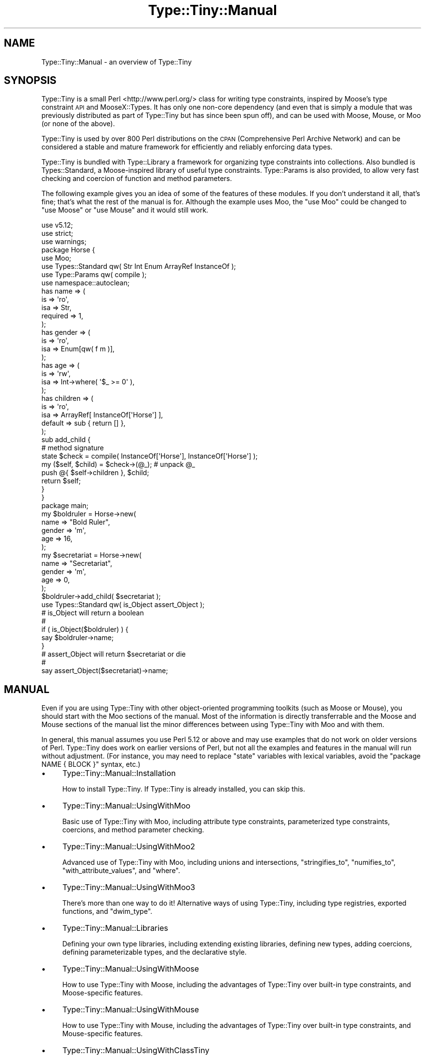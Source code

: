 .\" Automatically generated by Pod::Man 4.09 (Pod::Simple 3.35)
.\"
.\" Standard preamble:
.\" ========================================================================
.de Sp \" Vertical space (when we can't use .PP)
.if t .sp .5v
.if n .sp
..
.de Vb \" Begin verbatim text
.ft CW
.nf
.ne \\$1
..
.de Ve \" End verbatim text
.ft R
.fi
..
.\" Set up some character translations and predefined strings.  \*(-- will
.\" give an unbreakable dash, \*(PI will give pi, \*(L" will give a left
.\" double quote, and \*(R" will give a right double quote.  \*(C+ will
.\" give a nicer C++.  Capital omega is used to do unbreakable dashes and
.\" therefore won't be available.  \*(C` and \*(C' expand to `' in nroff,
.\" nothing in troff, for use with C<>.
.tr \(*W-
.ds C+ C\v'-.1v'\h'-1p'\s-2+\h'-1p'+\s0\v'.1v'\h'-1p'
.ie n \{\
.    ds -- \(*W-
.    ds PI pi
.    if (\n(.H=4u)&(1m=24u) .ds -- \(*W\h'-12u'\(*W\h'-12u'-\" diablo 10 pitch
.    if (\n(.H=4u)&(1m=20u) .ds -- \(*W\h'-12u'\(*W\h'-8u'-\"  diablo 12 pitch
.    ds L" ""
.    ds R" ""
.    ds C` ""
.    ds C' ""
'br\}
.el\{\
.    ds -- \|\(em\|
.    ds PI \(*p
.    ds L" ``
.    ds R" ''
.    ds C`
.    ds C'
'br\}
.\"
.\" Escape single quotes in literal strings from groff's Unicode transform.
.ie \n(.g .ds Aq \(aq
.el       .ds Aq '
.\"
.\" If the F register is >0, we'll generate index entries on stderr for
.\" titles (.TH), headers (.SH), subsections (.SS), items (.Ip), and index
.\" entries marked with X<> in POD.  Of course, you'll have to process the
.\" output yourself in some meaningful fashion.
.\"
.\" Avoid warning from groff about undefined register 'F'.
.de IX
..
.if !\nF .nr F 0
.if \nF>0 \{\
.    de IX
.    tm Index:\\$1\t\\n%\t"\\$2"
..
.    if !\nF==2 \{\
.        nr % 0
.        nr F 2
.    \}
.\}
.\" ========================================================================
.\"
.IX Title "Type::Tiny::Manual 3pm"
.TH Type::Tiny::Manual 3pm "2020-05-01" "perl v5.26.1" "User Contributed Perl Documentation"
.\" For nroff, turn off justification.  Always turn off hyphenation; it makes
.\" way too many mistakes in technical documents.
.if n .ad l
.nh
.SH "NAME"
Type::Tiny::Manual \- an overview of Type::Tiny
.SH "SYNOPSIS"
.IX Header "SYNOPSIS"
Type::Tiny is a small Perl <http://www.perl.org/> class for writing
type constraints, inspired by Moose's type constraint \s-1API\s0 and
MooseX::Types. It has only one non-core dependency (and even that is
simply a module that was previously distributed as part of Type::Tiny
but has since been spun off), and can be used with Moose, Mouse,
or Moo (or none of the above).
.PP
Type::Tiny is used by over 800 Perl distributions on the \s-1CPAN\s0 (Comprehensive
Perl Archive Network) and can be considered a stable and mature framework for
efficiently and reliably enforcing data types.
.PP
Type::Tiny is bundled with Type::Library a framework for organizing type
constraints into collections. Also bundled is Types::Standard, a
Moose-inspired library of useful type constraints. Type::Params is also
provided, to allow very fast checking and coercion of function and method
parameters.
.PP
The following example gives you an idea of some of the features of these
modules. If you don't understand it all, that's fine; that's what the rest
of the manual is for. Although the example uses Moo, the \f(CW\*(C`use Moo\*(C'\fR could
be changed to \f(CW\*(C`use Moose\*(C'\fR or \f(CW\*(C`use Mouse\*(C'\fR and it would still work.
.PP
.Vb 3
\& use v5.12;
\& use strict;
\& use warnings;
\& 
\& package Horse {
\&   use Moo;
\&   use Types::Standard qw( Str Int Enum ArrayRef InstanceOf );
\&   use Type::Params qw( compile );
\&   use namespace::autoclean;
\&   
\&   has name => (
\&     is       => \*(Aqro\*(Aq,
\&     isa      => Str,
\&     required => 1,
\&   );
\&   has gender => (
\&     is       => \*(Aqro\*(Aq,
\&     isa      => Enum[qw( f m )],
\&   );
\&   has age => (
\&     is       => \*(Aqrw\*(Aq,
\&     isa      => Int\->where( \*(Aq$_ >= 0\*(Aq ),
\&   );
\&   has children => (
\&     is       => \*(Aqro\*(Aq,
\&     isa      => ArrayRef[ InstanceOf[\*(AqHorse\*(Aq] ],
\&     default  => sub { return [] },
\&   );
\&   
\&   sub add_child {
\&     # method signature
\&     state $check = compile( InstanceOf[\*(AqHorse\*(Aq], InstanceOf[\*(AqHorse\*(Aq] );
\&     
\&     my ($self, $child) = $check\->(@_);   # unpack @_
\&     push @{ $self\->children }, $child;
\&     
\&     return $self;
\&   }
\& }
\& 
\& package main;
\& 
\& my $boldruler = Horse\->new(
\&   name    => "Bold Ruler",
\&   gender  => \*(Aqm\*(Aq,
\&   age     => 16,
\& );
\& 
\& my $secretariat = Horse\->new(
\&   name    => "Secretariat",
\&   gender  => \*(Aqm\*(Aq,
\&   age     => 0,
\& );
\& 
\& $boldruler\->add_child( $secretariat );
\& 
\& use Types::Standard qw( is_Object assert_Object );
\& 
\& # is_Object will return a boolean
\& #
\& if ( is_Object($boldruler) ) {
\&   say $boldruler\->name;
\& }
\& 
\& # assert_Object will return $secretariat or die
\& #
\& say assert_Object($secretariat)\->name;
.Ve
.SH "MANUAL"
.IX Header "MANUAL"
Even if you are using Type::Tiny with other object-oriented programming
toolkits (such as Moose or Mouse), you should start with the Moo sections
of the manual. Most of the information is directly transferrable and the
Moose and Mouse sections of the manual list the minor differences between
using Type::Tiny with Moo and with them.
.PP
In general, this manual assumes you use Perl 5.12 or above and may use
examples that do not work on older versions of Perl. Type::Tiny does work
on earlier versions of Perl, but not all the examples and features in
the manual will run without adjustment. (For instance, you may need to
replace \f(CW\*(C`state\*(C'\fR variables with lexical variables, avoid the
\&\f(CW\*(C`package NAME { BLOCK }\*(C'\fR syntax, etc.)
.IP "\(bu" 4
Type::Tiny::Manual::Installation
.Sp
How to install Type::Tiny. If Type::Tiny is already installed, you can
skip this.
.IP "\(bu" 4
Type::Tiny::Manual::UsingWithMoo
.Sp
Basic use of Type::Tiny with Moo, including attribute type constraints,
parameterized type constraints, coercions, and method parameter checking.
.IP "\(bu" 4
Type::Tiny::Manual::UsingWithMoo2
.Sp
Advanced use of Type::Tiny with Moo, including unions and intersections,
\&\f(CW\*(C`stringifies_to\*(C'\fR, \f(CW\*(C`numifies_to\*(C'\fR, \f(CW\*(C`with_attribute_values\*(C'\fR, and \f(CW\*(C`where\*(C'\fR.
.IP "\(bu" 4
Type::Tiny::Manual::UsingWithMoo3
.Sp
There's more than one way to do it! Alternative ways of using Type::Tiny,
including type registries, exported functions, and \f(CW\*(C`dwim_type\*(C'\fR.
.IP "\(bu" 4
Type::Tiny::Manual::Libraries
.Sp
Defining your own type libraries, including extending existing libraries,
defining new types, adding coercions, defining parameterizable types,
and the declarative style.
.IP "\(bu" 4
Type::Tiny::Manual::UsingWithMoose
.Sp
How to use Type::Tiny with Moose, including the advantages of Type::Tiny
over built-in type constraints, and Moose-specific features.
.IP "\(bu" 4
Type::Tiny::Manual::UsingWithMouse
.Sp
How to use Type::Tiny with Mouse, including the advantages of Type::Tiny
over built-in type constraints, and Mouse-specific features.
.IP "\(bu" 4
Type::Tiny::Manual::UsingWithClassTiny
.Sp
Including how to Type::Tiny in your object's \f(CW\*(C`BUILD\*(C'\fR method, and
third-party shims between Type::Tiny and Class::Tiny.
.IP "\(bu" 4
Type::Tiny::Manual::UsingWithOther
.Sp
Using Type::Tiny with Class::InsideOut, Params::Check, and Object::Accessor.
.IP "\(bu" 4
Type::Tiny::Manual::UsingWithTestMore
.Sp
Type::Tiny for test suites.
.IP "\(bu" 4
Type::Tiny::Manual::Params
.Sp
Advanced information on Type::Params, and using Type::Tiny with other
signature modules like Function::Parameters and Kavorka.
.IP "\(bu" 4
Type::Tiny::Manual::NonOO
.Sp
Type::Tiny in non-object-oriented code.
.IP "\(bu" 4
Type::Tiny::Manual::Optimization
.Sp
Squeeze the most out of your \s-1CPU.\s0
.IP "\(bu" 4
Type::Tiny::Manual::Coercions
.Sp
Advanced information on coercions.
.IP "\(bu" 4
Type::Tiny::Manual::AllTypes
.Sp
An alphabetical list of all type constraints bundled with Type::Tiny.
.IP "\(bu" 4
Type::Tiny::Manual::Policies
.Sp
Policies related to Type::Tiny development.
.IP "\(bu" 4
Type::Tiny::Manual::Contributing
.Sp
Contributing to Type::Tiny development.
.SH "BUGS"
.IX Header "BUGS"
Please report any bugs to
<http://rt.cpan.org/Dist/Display.html?Queue=Type\-Tiny>.
.SH "SEE ALSO"
.IX Header "SEE ALSO"
The Type::Tiny homepage <http://typetiny.toby.ink/>.
.SH "AUTHOR"
.IX Header "AUTHOR"
Toby Inkster <tobyink@cpan.org>.
.SH "COPYRIGHT AND LICENCE"
.IX Header "COPYRIGHT AND LICENCE"
This software is copyright (c) 2013\-2014, 2017\-2020 by Toby Inkster.
.PP
This is free software; you can redistribute it and/or modify it under
the same terms as the Perl 5 programming language system itself.
.SH "DISCLAIMER OF WARRANTIES"
.IX Header "DISCLAIMER OF WARRANTIES"
\&\s-1THIS PACKAGE IS PROVIDED \*(L"AS IS\*(R" AND WITHOUT ANY EXPRESS OR IMPLIED
WARRANTIES, INCLUDING, WITHOUT LIMITATION, THE IMPLIED WARRANTIES OF
MERCHANTIBILITY AND FITNESS FOR A PARTICULAR PURPOSE.\s0
